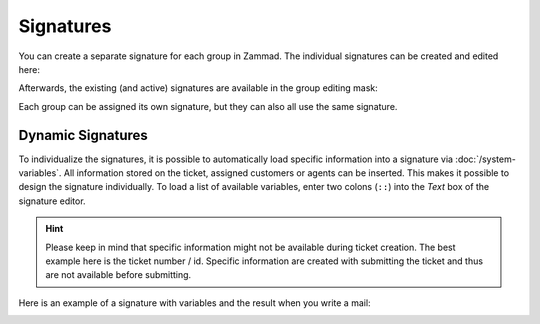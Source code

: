 Signatures
**********

You can create a separate signature for each group in Zammad. The individual signatures can be created and edited here:

.. image:: /images/channels/Zammad_Helpdesk_-Signature.jpg

Afterwards, the existing (and active) signatures are available in the group editing mask:

.. image:: /images/channels/Signature2.jpg

Each group can be assigned its own signature, but they can also all use the same signature.


Dynamic Signatures
++++++++++++++++++

To individualize the signatures, it is possible to automatically load specific information into a signature via :doc:`/system-variables`. All information stored on the ticket, assigned customers or agents can be inserted. This makes it possible to design the signature individually. To load a list of available variables, enter two colons (``::``) into the *Text* box of the signature editor.

.. hint:: Please keep in mind that specific information might not be available during ticket creation. The best example here is the ticket number / id. Specific information are created with submitting the ticket and thus are not available before submitting.


.. image:: /images/channels/Signature3.jpg

Here is an example of a signature with variables and the result when you write a mail:

.. image:: /images/channels/Signature4.jpg
